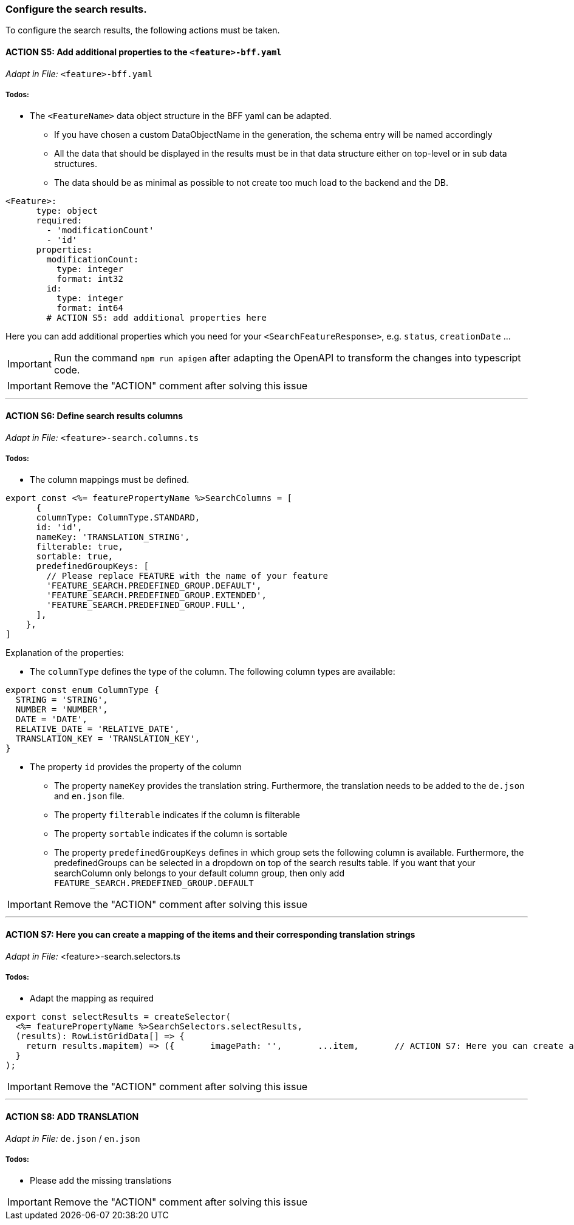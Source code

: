 === Configure the search results. 
To configure the search results, the following actions must be taken. 

==== ACTION S5: Add additional properties to the `+<feature>-bff.yaml+`
_Adapt in File:_ `+<feature>-bff.yaml+`

===== Todos:
* The `+<FeatureName>+` data object structure in the BFF yaml can be adapted. 

** If you have chosen a custom DataObjectName in the generation, the schema entry will be named accordingly

** All the data that should be displayed in the results must be in that data structure either on top-level or in sub data structures. 

** The data should be as minimal as possible to not create too much load to the backend and the DB. 


[source, yml]
----
<Feature>:
      type: object
      required:
        - 'modificationCount'
        - 'id'
      properties:
        modificationCount:
          type: integer
          format: int32
        id:
          type: integer
          format: int64
        # ACTION S5: add additional properties here
----
Here you can add additional properties which you need for your `+<SearchFeatureResponse>+`, e.g. `+status+`, `+creationDate+` ...

IMPORTANT: Run the command `npm run apigen` after adapting the OpenAPI to transform the changes into typescript code.

IMPORTANT: Remove the "ACTION" comment after solving this issue

---

==== ACTION S6: Define search results columns
_Adapt in File:_ `+<feature>-search.columns.ts+`

===== Todos:
* The column mappings must be defined. 

[subs=+macros]

[source, javascript]
----
export const <%= featurePropertyName %>SearchColumns = [
      {
      columnType: ColumnType.STANDARD,
      id: 'id',
      nameKey: 'TRANSLATION_STRING',
      filterable: true,
      sortable: true,
      predefinedGroupKeys: [
        // Please replace FEATURE with the name of your feature 
        'FEATURE_SEARCH.PREDEFINED_GROUP.DEFAULT',
        'FEATURE_SEARCH.PREDEFINED_GROUP.EXTENDED',
        'FEATURE_SEARCH.PREDEFINED_GROUP.FULL',
      ],
    },
]
----
Explanation of the properties:

**	The `+columnType+` defines the type of the column. The following column types are available:
[subs=+macros]

[source, javascript]
----
export const enum ColumnType {
  STRING = 'STRING',
  NUMBER = 'NUMBER',
  DATE = 'DATE',
  RELATIVE_DATE = 'RELATIVE_DATE',
  TRANSLATION_KEY = 'TRANSLATION_KEY',
}
----
** The property `+id+` provides the property of the column
* The property `+nameKey+` provides the translation string. Furthermore, the translation needs to be added to the `+de.json+` and `+en.json+` file.
* The property `+filterable+` indicates if the column is filterable
* The property `+sortable+` indicates if the column is sortable
* The property `+predefinedGroupKeys+` defines in which group sets the following column is available. Furthermore, the predefinedGroups can be selected in a dropdown on top of the search results table. If you want that your searchColumn only belongs to your default column group, then only add  `+FEATURE_SEARCH.PREDEFINED_GROUP.DEFAULT+`


IMPORTANT: Remove the "ACTION" comment after solving this issue

---

==== ACTION S7: Here you can create a mapping of the items and their corresponding translation strings
_Adapt in File:_ <feature>-search.selectors.ts

===== Todos:
* Adapt the mapping as required

[subs=+macros]

[source, javascript]
----
export const selectResults = createSelector(
  <%= featurePropertyName %>SearchSelectors.selectResults,
  (results): RowListGridData[] => {
    return results.map((item) => ({      
      imagePath: '',
      ...item,
      // ACTION S7: Here you can create a mapping of the items and their corresponding translation strings
    }));
  }
);
----

IMPORTANT: Remove the "ACTION" comment after solving this issue

---

==== ACTION S8: ADD TRANSLATION
// TODO: Specify for what the translation is for : column headers and enums

_Adapt in File:_ `+de.json+` / `+en.json+`

===== Todos: 
* Please add the missing translations


IMPORTANT: Remove the "ACTION" comment after solving this issue

